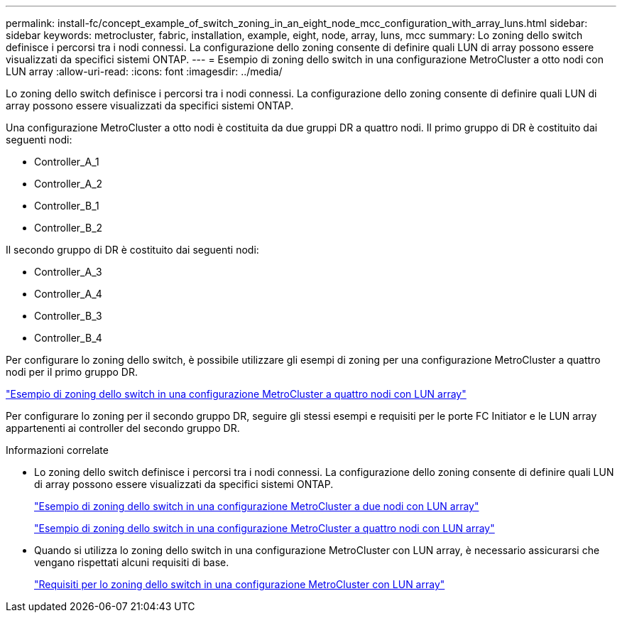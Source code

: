 ---
permalink: install-fc/concept_example_of_switch_zoning_in_an_eight_node_mcc_configuration_with_array_luns.html 
sidebar: sidebar 
keywords: metrocluster, fabric, installation, example, eight, node, array, luns, mcc 
summary: Lo zoning dello switch definisce i percorsi tra i nodi connessi. La configurazione dello zoning consente di definire quali LUN di array possono essere visualizzati da specifici sistemi ONTAP. 
---
= Esempio di zoning dello switch in una configurazione MetroCluster a otto nodi con LUN array
:allow-uri-read: 
:icons: font
:imagesdir: ../media/


[role="lead"]
Lo zoning dello switch definisce i percorsi tra i nodi connessi. La configurazione dello zoning consente di definire quali LUN di array possono essere visualizzati da specifici sistemi ONTAP.

Una configurazione MetroCluster a otto nodi è costituita da due gruppi DR a quattro nodi. Il primo gruppo di DR è costituito dai seguenti nodi:

* Controller_A_1
* Controller_A_2
* Controller_B_1
* Controller_B_2


Il secondo gruppo di DR è costituito dai seguenti nodi:

* Controller_A_3
* Controller_A_4
* Controller_B_3
* Controller_B_4


Per configurare lo zoning dello switch, è possibile utilizzare gli esempi di zoning per una configurazione MetroCluster a quattro nodi per il primo gruppo DR.

link:concept_example_of_switch_zoning_in_a_four_node_mcc_configuration_with_array_luns.html["Esempio di zoning dello switch in una configurazione MetroCluster a quattro nodi con LUN array"]

Per configurare lo zoning per il secondo gruppo DR, seguire gli stessi esempi e requisiti per le porte FC Initiator e le LUN array appartenenti ai controller del secondo gruppo DR.

.Informazioni correlate
* Lo zoning dello switch definisce i percorsi tra i nodi connessi. La configurazione dello zoning consente di definire quali LUN di array possono essere visualizzati da specifici sistemi ONTAP.
+
link:concept_example_of_switch_zoning_in_a_two_node_mcc_configuration_with_array_luns.html["Esempio di zoning dello switch in una configurazione MetroCluster a due nodi con LUN array"]

+
link:concept_example_of_switch_zoning_in_a_four_node_mcc_configuration_with_array_luns.html["Esempio di zoning dello switch in una configurazione MetroCluster a quattro nodi con LUN array"]

* Quando si utilizza lo zoning dello switch in una configurazione MetroCluster con LUN array, è necessario assicurarsi che vengano rispettati alcuni requisiti di base.
+
link:reference_requirements_for_switch_zoning_in_a_mcc_configuration_with_array_luns.html["Requisiti per lo zoning dello switch in una configurazione MetroCluster con LUN array"]


